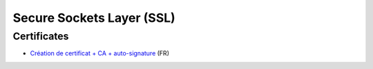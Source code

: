 Secure Sockets Layer (SSL)
==========================

Certificates
::::::::::::

* `Création de certificat + CA + auto-signature <http://www.linux-france.org/prj/edu/archinet/systeme/ch24s03.html>`_ (FR)

